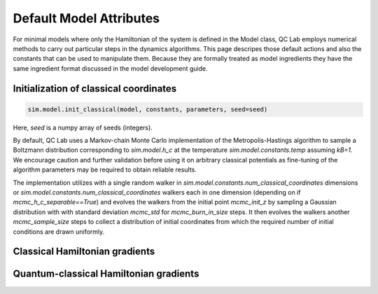 .. _defaults:

Default Model Attributes
------------------------

For minimal models where only the Hamiltonian of the system is defined in the Model class, QC Lab employs numerical methods to carry out 
particular steps in the dynamics algorithms. This page descripes those default actions and also the constants that can be used to manipulate them. 
Because they are formally treated as model ingredients they  have the same ingredient format discussed in the model development guide. 


Initialization of classical coordinates 
~~~~~~~~~~~~~~~~~~~~~~~~~~~~~~~~~~~~~~~

.. code-block:: python

    sim.model.init_classical(model, constants, parameters, seed=seed)

Here, `seed` is a numpy array of seeds (integers). 

By default, QC Lab uses a Markov-chain Monte Carlo implementation of the Metropolis-Hastings algorithm to sample a Boltzmann distribution corresponding to 
`sim.model.h_c` at the temperature `sim.model.constants.temp` assuming `kB=1`. We encourage caution and further validation before using it on arbitrary classical 
potentials as fine-tuning of the algorithm parameters may be required to obtain reliable results.

The implementation utilizes with a single random walker in `sim.model.constants.num_classical_coordinates` dimensions or `sim.model.constants.num_classical_coordinates` 
walkers each in one dimension (depending on if `mcmc_h_c_separable==True`) and evolves the walkers from the initial point `mcmc_init_z` by sampling a Gaussian distribution with
with standard deviation `mcmc_std` for `mcmc_burn_in_size` steps. It then evolves the walkers another `mcmc_sample_size` steps to collect a distribution of initial coordinates from which 
the required number of initial conditions are drawn uniformly. 


.. list-table:: `sim.model.init_classical`
   :header-rows: 1

   * - Variable name
     - Description
     - Default value
   * - `mcmc_burn_in_size`
     - Number of burn-in steps. 
     - 10000
   * - `mcmc_sample_size`
     - Number of samples to collect from which initial conditions are drawn. To ensure a full exploration of the phase-space this should be 
     as large as practical.
     - 100000
   * - `mcmc_h_c_separable`
     - A boolean indicating if the classical Hamiltonian is separable into independent terms for each coordinate. If True each coordinate will be 
     independently sampled improving the performance of the algorithm. If False the sampling will occur in the full dimensional space. 
     - True
   * - `mcmc_init_z`
     - The initial coordinate that the random walker is initialized at. 
     - A point in the interval (0,1) for both real and imaginary parts in each coordinate. (This is deterministically chosen for reproducability).
   * - `mcmc_std``
     - The standard deviation of the Gaussian used to generate the random walk.
     - 1


Classical Hamiltonian gradients 
~~~~~~~~~~~~~~~~~~~~~~~~~~~~~~~


Quantum-classical Hamiltonian gradients
~~~~~~~~~~~~~~~~~~~~~~~~~~~~~~~~~~~~~~~




